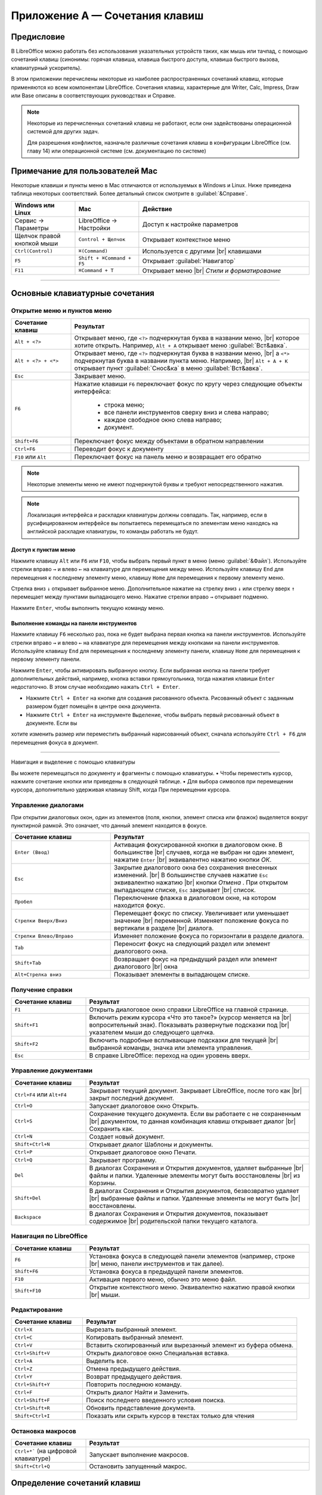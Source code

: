 
.. Принудительный разрыв строк в HTML

.. |br| raw:: html

   <br />


Приложение А — Сочетания клавиш
===============================

Предисловие
-----------

В LibreOffice можно работать без использования указательных устройств таких, как мышь или тачпад, с помощью сочетаний клавиш (синонимы: горячая клавиша, клавиша быстрого доступа, клавиша быстрого вызова, клавиатурный ускоритель).

В этом приложении перечислены некоторые из наиболее распространенных сочетаний клавиш, которые применяются ко всем компонентам LibreOffice. Сочетания клавиш, характерные для Writer, Calc, Impress, Draw или Base описаны в соответствующих руководствах и Справке.

.. note:: Некоторые из перечисленных сочетаний клавиш не работают, если они задействованы операционной системой для других задач.

          Для разрешения конфликтов, назначьте различные сочетания клавиш в конфигурации LibreOffice (см. главу 14) или операционной системе (см. документацию по системе)




Примечание для пользователей Mac
--------------------------------

Некоторые клавиши и пункты меню в Mac отличаются от используемых в Windows и Linux. Ниже приведена таблица некоторых соответствий.  Более детальный список смотрите в :guilabel:`&Справке`.

.. csv-table:: 
   :header: "Windows или Linux", "Mac", "Действие"
   :widths: 15, 15, 40

   Сервис → Параметры, LibreOffice → Настройки, Доступ к настройке параметров
   Щелчок правой кнопкой мыши, ``Control + Щелчок``, Открывает контекстное меню
   ``Ctrl(Control)``, ``⌘(Command)``, Используется с другими |br| клавишами
   ``F5``, ``Shift + ⌘Command + F5``, Открывает :guilabel:`Навигатор`
   ``F11``, ``⌘Command + T``, Открывает меню |br| *Стили и форматирование*

----

Основные клавиатурные сочетания
-------------------------------

Открытие меню и пунктов меню
~~~~~~~~~~~~~~~~~~~~~~~~~~~~


.. csv-table::    
   :header: "Сочетание клавиш", "Результат"
   :widths: 15, 60
   
   ``Alt + <?>``, "Открывает меню, где ``<?>`` подчеркнутая буква в названии меню, |br| которое хотите открыть. Например, ``Alt + А`` открывает меню :guilabel:`Вст&авка`."
   ``Alt + <?> + <*>``, "Открывает меню, где ``<?>`` подчеркнутая буква в названии меню, |br| а ``<*>`` подчеркнутая буква в названии пункта меню.  Например, |br| ``Alt + А + К``  открывает  пункт :guilabel:`Снос&ка`  в меню :guilabel:`Вст&авка`."
   ``Esc``, "Закрывает меню."
   ``F6``, "Нажатие клавиши ``F6`` переключает фокус по кругу через следующие объекты интерфейса:
    
    * строка меню;
    * все панели инструментов сверху вниз и слева направо;
    * каждое свободное окно слева направо;
    * документ.
   "
   ``Shift+F6``, "Переключает фокус между объектами в обратном направлении"
   ``Ctrl+F6``, "Переводит фокус к документу"
   ``F10`` или ``Alt``, "Переключает фокус на панель меню и возвращает его обратно"

.. note:: Некоторые элементы меню не имеют подчеркнутой буквы и требуют непосредственного нажатия.

.. note:: Локализация интерфейса и раскладки клавиатуры должны совпадать. Так, например, если в русифицированном интерфейсе вы попытаетесь перемещаться по элементам меню находясь на английской раскладке клавиатуры, то команды работать не будут.
   
Доступ к пунктам меню
^^^^^^^^^^^^^^^^^^^^^

Нажмите клавишу ``Alt`` или ``F6`` или ``F10``, чтобы выбрать первый пункт в меню (меню :guilabel:`&Файл`). Используйте стрелки вправо ``→`` и влево ``←`` на клавиатуре для перемещения между меню. Используйте клавишу ``End`` для перемещения к последнему элементу меню, клавишу ``Home`` для перемещения к первому элементу меню.

Стрелка вниз ``↓`` открывает выбранное меню. Дополнительное нажатие на стрелку вниз ``↓`` или стрелку вверх ``↑`` перемещает между пунктами выпадающего меню. Нажатие стрелки вправо ``→`` открывает подменю.

Нажмите ``Enter``, чтобы выполнить текущую команду меню.


Выполнение команды на панели инструментов
^^^^^^^^^^^^^^^^^^^^^^^^^^^^^^^^^^^^^^^^^

Нажмите клавишу ``F6`` несколько раз, пока не будет выбрана первая кнопка на панели инструментов. Используйте стрелки вправо ``→`` и влево ``←`` на клавиатуре для перемещения между кнопками на панели инструментов. Используйте клавишу ``End`` для перемещения к последнему элементу панели, клавишу ``Home`` для перемещения к первому элементу панели.

Нажмите ``Enter``, чтобы активировать выбранную кнопку. Если выбранная кнопка на панели требует дополнительных действий, например, кнопка вставки прямоугольника, тогда нажатия клавиши  ``Enter`` недостаточно. В этом случае необходимо нажать ``Ctrl + Enter``.

* Нажмите ``Ctrl + Enter`` на кнопке для создания рисованного объекта. Рисованный объект с заданным размером будет помещён в центре окна документа.
* Нажмите ``Ctrl + Enter`` на инструменте ``Выделение``, чтобы выбрать первый рисованный объект в документе. Если вы
хотите изменить размер или переместить выбранный нарисованный объект, сначала используйте ``Ctrl + F6`` для перемещения фокуса в
документ.

----
   
Навигация и выделение с помощью клавиатуры


Вы можете перемещаться по документу и фрагменты с помощью клавиатуры.
• Чтобы переместить курсор, нажмите сочетание кнопки или приведены в следующей таблице.
• Для выбора символов при перемещении курсора, дополнительно удерживая клавишу Shift, когда
При перемещении курсора.
   
   
   
   
   
Управление диалогами
~~~~~~~~~~~~~~~~~~~~

При открытии диалоговых окон, один из элементов (поля, кнопки, элемент списка или флажок) выделяется вокруг пунктирной рамкой. Это означает, что данный элемент находится в фокусе.

.. csv-table:: 
   :header: "Сочетание клавиш", "Результат"
   :widths: 20, 40
   
   ``Enter (Ввод)``,"Активация фокусированной кнопки в диалоговом окне. В большинстве |br| случаев,  когда не выбран ни один элемент, нажатие ``Enter`` |br| эквивалентно нажатию кнопки *ОК*."
   ``Esc``,"Закрытие диалогового окна без сохранения внесенных изменений. |br| В большинстве  случаев нажатие ``Esc`` эквивалентно нажатию |br| кнопки *Отмена* . При открытом выпадающем списке, ``Esc`` закрывает |br| список."
   ``Пробел``,"Переключение флажка в диалоговом окне, на котором находится фокус."
   ``Стрелки Вверх/Вниз``,"Перемещает фокус по списку. Увеличивает или уменьшает значение |br| переменной. Изменяет положение фокуса по вертикали в разделе |br| диалога."
   ``Стрелки Влево/Вправо``,"Изменяет положение фокуса по горизонтали в разделе диалога."
   ``Tab``,"Переносит фокус на следующий раздел или элемент диалогового окна."
   ``Shift+Tab``,"Возвращает фокус на предыдущий раздел или элемент диалогового |br| окна"
   ``Alt+Стрелка вниз``,"Показывает элементы в выпадающем списке."


Получение справки
~~~~~~~~~~~~~~~~~

.. csv-table:: 
   :header: "Сочетание клавиш", "Результат"
   :widths: 20, 60
   
   ``F1``,"Открыть диалоговое окно справки LibreOffice на главной странице."
   ``Shift+F1``,"Включить режим курсора «Что это такое?» (курсор меняется на |br| вопросительный знак). Показывать развернутые подсказки под |br| указателем  мыши до следующего щелчка."
   ``Shift+F2``,"Включить подробные всплывающие подсказки для текущей |br| выбранной команды, значка или элемента управления."
   ``Esc``,"В справке LibreOffice: переход на один уровень вверх."


Управление документами
~~~~~~~~~~~~~~~~~~~~~~

.. csv-table:: 
    :header: "Сочетание клавиш", "Результат"
    :widths: 20, 60
   
    ``Ctrl+F4`` или ``Alt+F4``,"Закрывает текущий документ. Закрывает LibreOffice, после того как |br| закрыт последний документ."
    ``Ctrl+O``,"Запускает диалоговое окно Открыть."
    ``Ctrl+S``,"Сохранение текущего документа. Если вы работаете с не сохраненным |br| документом, то данная комбинация клавиш открывает диалог |br| Сохранить как."
    ``Ctrl+N``,"Создает новый документ."
    ``Shift+Ctrl+N``,"Открывает диалог Шаблоны и документы."
    ``Ctrl+P``,"Открывает диалоговое окно Печати."
    ``Ctrl+Q``,"Закрывает программу."
    ``Del``,"В диалогах Сохранения и Открытия документов, удаляет выбранные |br| файлы и папки. Удаленные элементы могут быть восстановлены |br| из Корзины."
    ``Shift+Del``,"В диалогах Сохранения и Открытия документов, безвозвратно удаляет |br| выбранные файлы и папки. Удаленные элементы не могут быть |br| восстановлены."
    ``Backspace``,"В диалогах Сохранения и Открытия документов, показывает содержимое |br| родительской папки текущего каталога."
    
Навигация по LibreOffice
~~~~~~~~~~~~~~~~~~~~~~~~

.. csv-table:: 
    :header: "Сочетание клавиш", "Результат"
    :widths: 20, 60
    
    ``F6``,"Установка фокуса в следующей панели элементов (например, строке |br| меню, панели инструментов и так далее)."
    ``Shift+F6``,"Установка фокуса в предыдущей панели элементов."
    ``F10``,"Активация первого меню, обычно это меню файл."
    ``Shift+F10``,"Открытие контекстного меню. Эквивалентно нажатию правой кнопки |br| мыши."
    
Редактирование
~~~~~~~~~~~~~~

.. csv-table:: 
    :header: "Сочетание клавиш", "Результат"
    :widths: 20, 60

    ``Ctrl+X``,"Вырезать выбранный элемент."
    ``Ctrl+C``,"Копировать выбранный элемент."
    ``Ctrl+V``,"Вставить скопированный или вырезанный элемент из буфера обмена."
    ``Ctrl+Shift+V``,"Открыть диалоговое окно Специальная вставка."
    ``Ctrl+A``,"Выделить все."
    ``Ctrl+Z``,"Отмена предыдущего действия."
    ``Ctrl+Y``,"Возврат предыдущего действия."
    ``Ctrl+Shift+Y``,"Повторить последнюю команду."
    ``Ctrl+F``,"Открыть диалог Найти и Заменить."
    ``Ctrl+Shift+F``,"Поиск последнего введенного условия поиска."
    ``Ctrl+Shift+R``,"Обновить представление документа."
    ``Shift+Ctrl+I``,"Показать или скрыть курсор в текстах только для чтения"

Остановка макросов
~~~~~~~~~~~~~~~~~~

.. csv-table:: 
    :header: "Сочетание клавиш", "Результат"
    :widths: 20, 60
    
    ``Ctrl+*``` (на цифровой клавиатуре), "Запускает выполнение макросов."
    ``Shift+Ctrl+Q``, "Остановить запущенный макрос."

Определение сочетаний клавиш
----------------------------

В дополнение к использованию встроенных сочетаний клавиш, перечисленных в этом приложении, можно задать свои собственные. Для получения инструкций смотрите главу 14  *Настройка LibreOffice*. 

Что читать дальше?
------------------

Для получения более подробной информации по сочетаниям клавиш LibreOffice, смотрите *Справку* раздел *Сочетания клавиш*.
